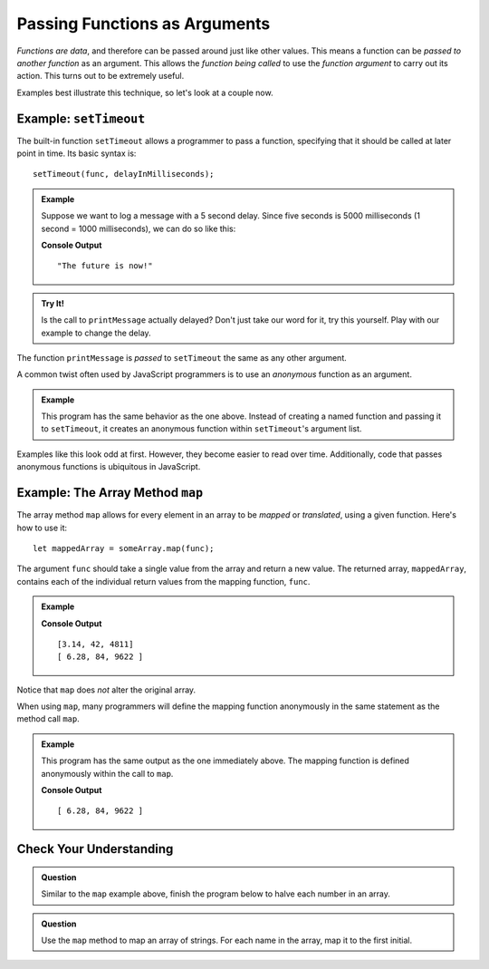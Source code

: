 Passing Functions as Arguments
==============================

*Functions are data*, and therefore can be passed around just like other values. This means a function can be *passed to another function* as an argument. This allows the *function being called* to use the *function argument* to carry out its action. This turns out to be extremely useful. 

Examples best illustrate this technique, so let's look at a couple now.

Example: ``setTimeout``
-----------------------

.. index:: ! setTimeout

The built-in function ``setTimeout`` allows a programmer to pass a function, specifying that it should be called at later point in time. Its basic syntax is:

::

   setTimeout(func, delayInMilliseconds);

.. admonition:: Example

   Suppose we want to log a message with a 5 second delay. Since five seconds is 5000 milliseconds (1 second = 1000 milliseconds), we can do so like this:

   .. replit:: js
      :linenos:
      :slug: setTimeout-Example
   
      function printMessage() {
         console.log("The future is now!");
      }

      setTimeout(printMessage, 5000);

   **Console Output**

   ::

      "The future is now!"

.. admonition:: Try It!

   Is the call to ``printMessage`` actually delayed? Don't just take our word for it, try this yourself. Play with our example to change the delay.

The function ``printMessage`` is *passed* to ``setTimeout`` the same as any other argument. 

A common twist often used by JavaScript programmers is to use an *anonymous* function as an argument.

.. admonition:: Example

   This program has the same behavior as the one above. Instead of creating a named function and passing it to ``setTimeout``, it creates an anonymous function within ``setTimeout``'s argument list.

   .. sourcecode:: js
      :linenos:
   
      setTimeout(function () {
         console.log("The future is now!");
      }, 5000);

Examples like this look odd at first. However, they become easier to read over time. Additionally, code that passes anonymous functions is ubiquitous in JavaScript. 

.. _map-method:

Example: The Array Method ``map``
---------------------------------

The array method ``map`` allows for every element in an array to be *mapped* or *translated*, using a given function. Here's how to use it:

::

   let mappedArray = someArray.map(func);

The argument ``func`` should take a single value from the array and return a new value. The returned array, ``mappedArray``, contains each of the individual return values from the mapping function, ``func``.

.. admonition:: Example

   .. sourcecode:: js
      :linenos:
   
      let nums = [3.14, 42, 4811];

      let timesTwo = function (n) {
         return n*2;
      };

      let doubled = nums.map(timesTwo);

      console.log(nums);
      console.log(doubled);

   **Console Output**

   ::

      [3.14, 42, 4811]
      [ 6.28, 84, 9622 ]

Notice that ``map`` does *not* alter the original array.

When using ``map``, many programmers will define the mapping function anonymously in the same statement as the method call ``map``.

.. admonition:: Example

   This program has the same output as the one immediately above. The mapping function is defined anonymously within the call to ``map``.

   .. sourcecode:: js
      :linenos:

      let nums = [3.14, 42, 4811];

      let doubled = nums.map(function (n) {
         return n*2;
      });

      console.log(doubled);

   **Console Output**

   ::

      [ 6.28, 84, 9622 ]

Check Your Understanding
------------------------

.. admonition:: Question

   Similar to the ``map`` example above, finish the program below to halve each number in an array.

   .. replit:: js
      :linenos:
      :slug: Arraymap-check

      let nums = [3.14, 42, 4811];

      // TODO: Write a mapping function
      // and pass it to .map()
      let halved = nums.map();

      console.log(halved);

.. admonition:: Question

   Use the ``map`` method to map an array of strings. For each name in the array, map it to the first initial.

   .. replit:: js
      :linenos:
      :slug: Mapping-strings-check

      let names = ["Chris", "Jim", "Sally", "Blake", "Paul"];

      // TODO: Write a mapping function
      // and pass it to .map()
      let firstInitials = names.map();

      console.log(firstInitials);
